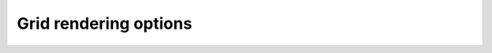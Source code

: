 ######################
Grid rendering options
######################

.. indigo_option::
    :name: render-grid-margins
    :type: size
    :default: 0, 0
    :short: Horizontal and vertical margins around the grid cell, in pixels.

.. indigo_option::
    :name: render-grid-title-property
    :type: string
    :default: none
    :short: The name of the molecule's property that defines the title that is put under each molecule.

    If not defined, no titles are shown. The special value "^NAME" means to use the molecule's name as its title.

.. indigo_option::
    :name: render-grid-title-alignment
    :type: enum
    :default: center
    :short: Cell title alignment

    Supported values: left, right, center

.. indigo_option::
    :name: render-grid-title-font-size
    :type: int
    :default: 20
    :short: Font size for the title in absolute units, roughly equal to the height in pixels.

.. indigo_option::
    :name: render-grid-title-offset
    :type: int
    :default: 0
    :short: Vertical space (in pixels) between the title and the rendered structure.
